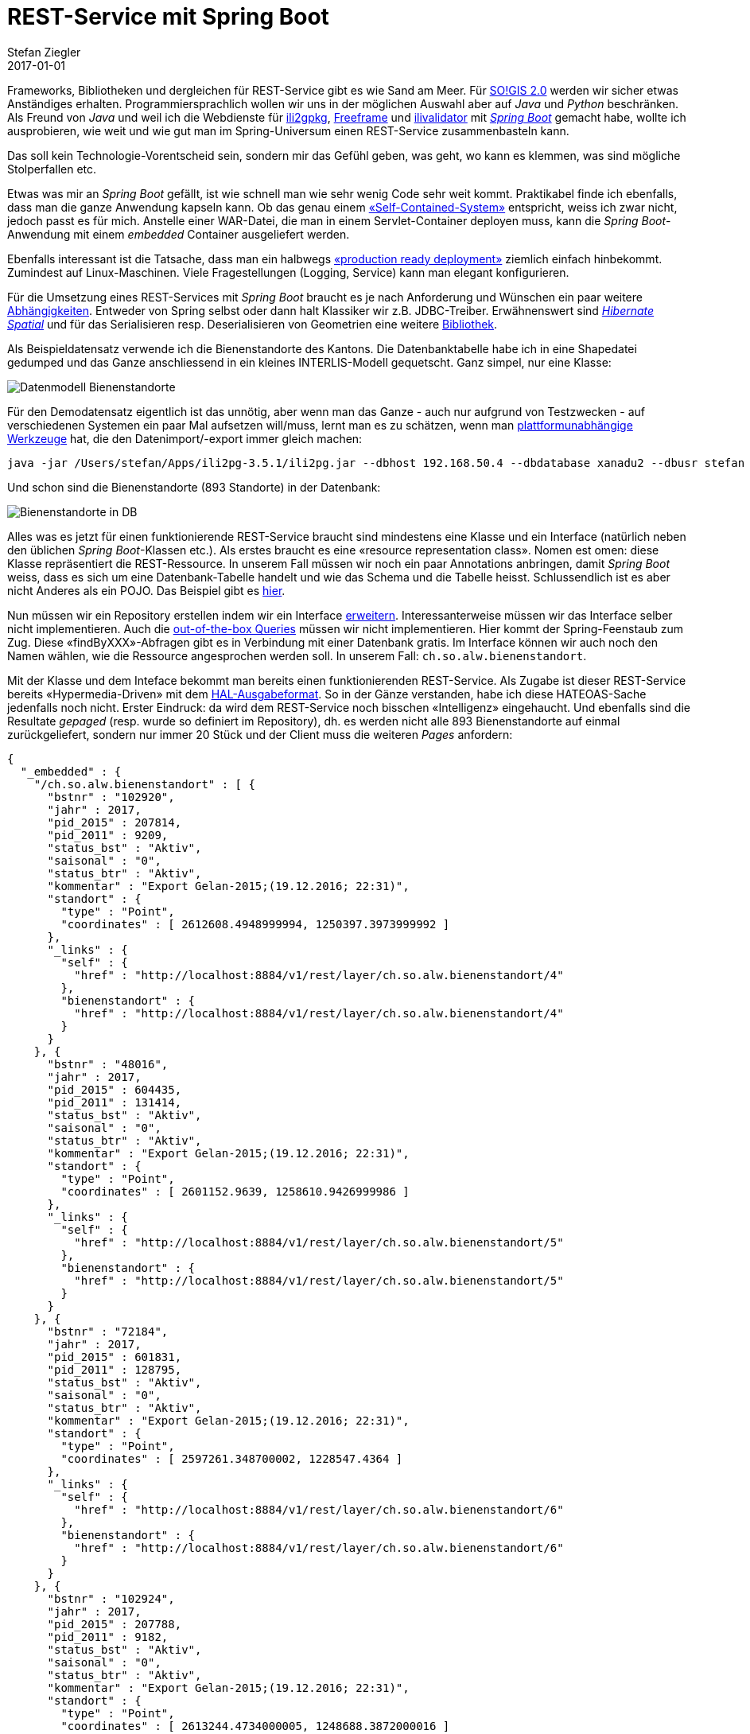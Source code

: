 = REST-Service mit Spring Boot
Stefan Ziegler
2017-01-01
:jbake-type: post
:jbake-status: published
:jbake-tags: KGDI,GDI,know your gdi,REST,Java,Spring Boot,PostgreSQL,PostGIS
:idprefix:

Frameworks, Bibliotheken und dergleichen für REST-Service gibt es wie Sand am Meer. Für http://blog.sogeo.services/blog/2016/12/24/kgdi-the-next-generation-1.html[SO!GIS 2.0] werden wir sicher etwas Anständiges erhalten. Programmiersprachlich wollen wir uns in der möglichen Auswahl aber auf _Java_ und _Python_ beschränken. Als Freund von _Java_ und weil ich die Webdienste für https://sogeo.services/ili2gpkg/[ili2gpkg], https://sogeo.services/freeframe/[Freeframe] und https://interlis2.ch/ilivalidator/[ilivalidator] mit https://projects.spring.io/spring-boot/[_Spring Boot_] gemacht habe, wollte ich ausprobieren, wie weit und wie gut man im Spring-Universum einen REST-Service zusammenbasteln kann.

Das soll kein Technologie-Vorentscheid sein, sondern mir das Gefühl geben, was geht, wo kann es klemmen, was sind mögliche Stolperfallen etc.

Etwas was mir an _Spring Boot_ gefällt, ist wie schnell man wie sehr wenig Code sehr weit kommt. Praktikabel finde ich ebenfalls, dass man die ganze Anwendung kapseln kann. Ob das genau einem https://blog.codecentric.de/en/2015/01/self-contained-systems-roca-complete-example-using-spring-boot-thymeleaf-bootstrap/[&laquo;Self-Contained-System&raquo;] entspricht, weiss ich zwar nicht, jedoch passt es für mich. Anstelle einer WAR-Datei, die man in einem Servlet-Container deployen muss, kann die _Spring Boot_-Anwendung mit einem _embedded_ Container ausgeliefert werden.

Ebenfalls interessant ist die Tatsache, dass man ein halbwegs http://docs.spring.io/spring-boot/docs/current/reference/html/deployment-install.html[&laquo;production ready deployment&raquo;] ziemlich einfach hinbekommt. Zumindest auf Linux-Maschinen. Viele Fragestellungen (Logging, Service) kann man elegant konfigurieren.

Für die Umsetzung eines REST-Services mit _Spring Boot_ braucht es je nach Anforderung und Wünschen ein paar weitere https://git.sogeo.services/stefan/agi-rest-service/src/master/src/agi-rest-service/pom.xml[Abhängigkeiten]. Entweder von Spring selbst oder dann halt Klassiker wir z.B. JDBC-Treiber. Erwähnenswert sind http://docs.jboss.org/hibernate/orm/5.2/userguide/html_single/Hibernate_User_Guide.html#spatial[_Hibernate Spatial_] und für das Serialisieren resp. Deserialisieren von Geometrien eine weitere https://github.com/bedatadriven/jackson-datatype-jts[Bibliothek]. 

Als Beispieldatensatz verwende ich die Bienenstandorte des Kantons. Die Datenbanktabelle habe ich in eine Shapedatei gedumped und das Ganze anschliessend in ein kleines INTERLIS-Modell gequetscht. Ganz simpel, nur eine Klasse: 

image::../../../../../images/rest-service-mit-spring-boot/dm_bienenstandorte.png[alt="Datenmodell Bienenstandorte", align="center"]

Für den Demodatensatz eigentlich ist das unnötig, aber wenn man das Ganze - auch nur aufgrund von Testzwecken - auf verschiedenen Systemen ein paar Mal aufsetzen will/muss, lernt man es zu schätzen, wenn man http://www.eisenhutinformatik.ch/interlis/ili2pg/[plattformunabhängige Werkzeuge] hat, die den Datenimport/-export immer gleich machen:

[source,xml,linenums]
----
java -jar /Users/stefan/Apps/ili2pg-3.5.1/ili2pg.jar --dbhost 192.168.50.4 --dbdatabase xanadu2 --dbusr stefan --dbpwd ziegler12 --dbschema alw_bienenstandorte --disableValidation --nameByTopic --sqlEnableNull --createGeomIdx --createFkIdx --strokeArcs --models SO_Bienenstandorte_20161227 --modeldir "http://models.geo.admin.ch/;." --defaultSrsCode 2056 --import alw_bienenstandorte_20161225.xtf
----

Und schon sind die Bienenstandorte (893 Standorte) in der Datenbank:

image::../../../../../images/rest-service-mit-spring-boot/postico_01.png[alt="Bienenstandorte in DB", align="center"]

Alles was es jetzt für einen funktionierende REST-Service braucht sind mindestens eine Klasse und ein Interface (natürlich neben den üblichen _Spring Boot_-Klassen etc.). Als erstes braucht es eine &laquo;resource representation class&raquo;. Nomen est omen: diese Klasse repräsentiert die REST-Ressource. In unserem Fall müssen wir noch ein paar Annotations anbringen, damit _Spring Boot_ weiss, dass es sich um eine Datenbank-Tabelle handelt und wie das Schema und die Tabelle heisst. Schlussendlich ist es aber nicht Anderes als ein POJO. Das Beispiel gibt es https://git.sogeo.services/stefan/agi-rest-service/src/master/src/agi-rest-service/src/main/java/org/catais/rest/domain/ch/so/alw/Bienenstandort.java[hier].

Nun müssen wir ein Repository erstellen indem wir ein Interface https://git.sogeo.services/stefan/agi-rest-service/src/master/src/agi-rest-service/src/main/java/org/catais/rest/repository/ch/so/alw/BienenstandortRepository.java[erweitern]. Interessanterweise müssen wir das Interface selber nicht implementieren. Auch die https://docs.spring.io/spring-data/jpa/docs/current/reference/html/#jpa.query-methods[out-of-the-box Queries] müssen wir nicht implementieren. Hier kommt der Spring-Feenstaub zum Zug. Diese &laquo;findByXXX&raquo;-Abfragen gibt es in Verbindung mit einer Datenbank gratis. Im Interface können wir auch noch den Namen wählen, wie die Ressource angesprochen werden soll. In unserem Fall: `ch.so.alw.bienenstandort`.

Mit der Klasse und dem Inteface bekommt man bereits einen funktionierenden REST-Service. Als Zugabe ist dieser REST-Service bereits &laquo;Hypermedia-Driven&raquo; mit dem https://en.wikipedia.org/wiki/Hypertext_Application_Language[HAL-Ausgabeformat]. So in der Gänze verstanden, habe ich diese HATEOAS-Sache jedenfalls noch nicht. Erster Eindruck: da wird dem REST-Service noch bisschen &laquo;Intelligenz&raquo; eingehaucht. Und ebenfalls sind die Resultate _gepaged_ (resp. wurde so definiert im Repository), dh. es werden nicht alle 893 Bienenstandorte auf einmal zurückgeliefert, sondern nur immer 20 Stück und der Client muss die weiteren _Pages_ anfordern:

[source,json,linenums]
----
{
  "_embedded" : {
    "/ch.so.alw.bienenstandort" : [ {
      "bstnr" : "102920",
      "jahr" : 2017,
      "pid_2015" : 207814,
      "pid_2011" : 9209,
      "status_bst" : "Aktiv",
      "saisonal" : "0",
      "status_btr" : "Aktiv",
      "kommentar" : "Export Gelan-2015;(19.12.2016; 22:31)",
      "standort" : {
        "type" : "Point",
        "coordinates" : [ 2612608.4948999994, 1250397.3973999992 ]
      },
      "_links" : {
        "self" : {
          "href" : "http://localhost:8884/v1/rest/layer/ch.so.alw.bienenstandort/4"
        },
        "bienenstandort" : {
          "href" : "http://localhost:8884/v1/rest/layer/ch.so.alw.bienenstandort/4"
        }
      }
    }, {
      "bstnr" : "48016",
      "jahr" : 2017,
      "pid_2015" : 604435,
      "pid_2011" : 131414,
      "status_bst" : "Aktiv",
      "saisonal" : "0",
      "status_btr" : "Aktiv",
      "kommentar" : "Export Gelan-2015;(19.12.2016; 22:31)",
      "standort" : {
        "type" : "Point",
        "coordinates" : [ 2601152.9639, 1258610.9426999986 ]
      },
      "_links" : {
        "self" : {
          "href" : "http://localhost:8884/v1/rest/layer/ch.so.alw.bienenstandort/5"
        },
        "bienenstandort" : {
          "href" : "http://localhost:8884/v1/rest/layer/ch.so.alw.bienenstandort/5"
        }
      }
    }, {
      "bstnr" : "72184",
      "jahr" : 2017,
      "pid_2015" : 601831,
      "pid_2011" : 128795,
      "status_bst" : "Aktiv",
      "saisonal" : "0",
      "status_btr" : "Aktiv",
      "kommentar" : "Export Gelan-2015;(19.12.2016; 22:31)",
      "standort" : {
        "type" : "Point",
        "coordinates" : [ 2597261.348700002, 1228547.4364 ]
      },
      "_links" : {
        "self" : {
          "href" : "http://localhost:8884/v1/rest/layer/ch.so.alw.bienenstandort/6"
        },
        "bienenstandort" : {
          "href" : "http://localhost:8884/v1/rest/layer/ch.so.alw.bienenstandort/6"
        }
      }
    }, {
      "bstnr" : "102924",
      "jahr" : 2017,
      "pid_2015" : 207788,
      "pid_2011" : 9182,
      "status_bst" : "Aktiv",
      "saisonal" : "0",
      "status_btr" : "Aktiv",
      "kommentar" : "Export Gelan-2015;(19.12.2016; 22:31)",
      "standort" : {
        "type" : "Point",
        "coordinates" : [ 2613244.4734000005, 1248688.3872000016 ]
      },
      "_links" : {
        "self" : {
          "href" : "http://localhost:8884/v1/rest/layer/ch.so.alw.bienenstandort/7"
        },
        "bienenstandort" : {
          "href" : "http://localhost:8884/v1/rest/layer/ch.so.alw.bienenstandort/7"
        }
      }
    }, {
      "bstnr" : "102806",
      "jahr" : 2017,
      "pid_2015" : 207826,
      "pid_2011" : 9222,
      "status_bst" : "Aktiv",
      "saisonal" : "0",
      "status_btr" : "Aktiv",
      "kommentar" : "Export Gelan-2015;(19.12.2016; 22:31)",
      "standort" : {
        "type" : "Point",
        "coordinates" : [ 2608493.4569999985, 1247794.4199 ]
      },
      "_links" : {
        "self" : {
          "href" : "http://localhost:8884/v1/rest/layer/ch.so.alw.bienenstandort/8"
        },
        "bienenstandort" : {
          "href" : "http://localhost:8884/v1/rest/layer/ch.so.alw.bienenstandort/8"
        }
      }
    }, {
      "bstnr" : "82568",
      "jahr" : 2017,
      "pid_2015" : 205965,
      "pid_2011" : 7008,
      "status_bst" : "Aktiv",
      "saisonal" : "0",
      "status_btr" : "Aktiv",
      "kommentar" : "Export Gelan-2015;(19.12.2016; 22:31)",
      "standort" : {
        "type" : "Point",
        "coordinates" : [ 2631996.5089999996, 1240138.5654999986 ]
      },
      "_links" : {
        "self" : {
          "href" : "http://localhost:8884/v1/rest/layer/ch.so.alw.bienenstandort/9"
        },
        "bienenstandort" : {
          "href" : "http://localhost:8884/v1/rest/layer/ch.so.alw.bienenstandort/9"
        }
      }
    }, {
      "bstnr" : "72272",
      "jahr" : 2017,
      "pid_2015" : 473947,
      "pid_2011" : 103687,
      "status_bst" : "Aktiv",
      "saisonal" : "0",
      "status_btr" : "Aktiv",
      "kommentar" : "Export Gelan-2015;(19.12.2016; 22:31)",
      "standort" : {
        "type" : "Point",
        "coordinates" : [ 2597749.344300002, 1227845.4373999983 ]
      },
      "_links" : {
        "self" : {
          "href" : "http://localhost:8884/v1/rest/layer/ch.so.alw.bienenstandort/10"
        },
        "bienenstandort" : {
          "href" : "http://localhost:8884/v1/rest/layer/ch.so.alw.bienenstandort/10"
        }
      }
    }, {
      "bstnr" : "41612",
      "jahr" : 2017,
      "pid_2015" : 201334,
      "pid_2011" : 1346,
      "status_bst" : "Aktiv",
      "saisonal" : "0",
      "status_btr" : "Aktiv",
      "kommentar" : "Export Gelan-2015;(19.12.2016; 22:31)",
      "standort" : {
        "type" : "Point",
        "coordinates" : [ 2616852.5084999986, 1258628.4717999995 ]
      },
      "_links" : {
        "self" : {
          "href" : "http://localhost:8884/v1/rest/layer/ch.so.alw.bienenstandort/11"
        },
        "bienenstandort" : {
          "href" : "http://localhost:8884/v1/rest/layer/ch.so.alw.bienenstandort/11"
        }
      }
    }, {
      "bstnr" : "62016",
      "jahr" : 2017,
      "pid_2015" : 605250,
      "pid_2011" : 132231,
      "status_bst" : "Aktiv",
      "saisonal" : "0",
      "status_btr" : "Aktiv",
      "kommentar" : "Export Gelan-2015;(19.12.2016; 22:31)",
      "standort" : {
        "type" : "Point",
        "coordinates" : [ 2609550.3222999983, 1225258.332800001 ]
      },
      "_links" : {
        "self" : {
          "href" : "http://localhost:8884/v1/rest/layer/ch.so.alw.bienenstandort/12"
        },
        "bienenstandort" : {
          "href" : "http://localhost:8884/v1/rest/layer/ch.so.alw.bienenstandort/12"
        }
      }
    }, {
      "bstnr" : "62140",
      "jahr" : 2017,
      "pid_2015" : 207633,
      "pid_2011" : 9020,
      "status_bst" : "Aktiv",
      "saisonal" : "1",
      "status_btr" : "Aktiv",
      "kommentar" : "Export Gelan-2015;(19.12.2016; 22:31)",
      "standort" : {
        "type" : "Point",
        "coordinates" : [ 2609506.3486, 1229524.3418000005 ]
      },
      "_links" : {
        "self" : {
          "href" : "http://localhost:8884/v1/rest/layer/ch.so.alw.bienenstandort/13"
        },
        "bienenstandort" : {
          "href" : "http://localhost:8884/v1/rest/layer/ch.so.alw.bienenstandort/13"
        }
      }
    }, {
      "bstnr" : "102732",
      "jahr" : 2017,
      "pid_2015" : 203788,
      "pid_2011" : 3813,
      "status_bst" : "Aktiv",
      "saisonal" : "0",
      "status_btr" : "Aktiv",
      "kommentar" : "Export Gelan-2015;(19.12.2016; 22:31)",
      "standort" : {
        "type" : "Point",
        "coordinates" : [ 2608305.4657000005, 1250274.4360999987 ]
      },
      "_links" : {
        "self" : {
          "href" : "http://localhost:8884/v1/rest/layer/ch.so.alw.bienenstandort/14"
        },
        "bienenstandort" : {
          "href" : "http://localhost:8884/v1/rest/layer/ch.so.alw.bienenstandort/14"
        }
      }
    }, {
      "bstnr" : "62004",
      "jahr" : 2017,
      "pid_2015" : 602420,
      "pid_2011" : 129390,
      "status_bst" : "Aktiv",
      "saisonal" : "0",
      "status_btr" : "Aktiv",
      "kommentar" : "Export Gelan-2015;(19.12.2016; 22:31)",
      "standort" : {
        "type" : "Point",
        "coordinates" : [ 2604411.054299999, 1223172.8467000015 ]
      },
      "_links" : {
        "self" : {
          "href" : "http://localhost:8884/v1/rest/layer/ch.so.alw.bienenstandort/15"
        },
        "bienenstandort" : {
          "href" : "http://localhost:8884/v1/rest/layer/ch.so.alw.bienenstandort/15"
        }
      }
    }, {
      "bstnr" : "31484",
      "jahr" : 2017,
      "pid_2015" : 602532,
      "pid_2011" : 129502,
      "status_bst" : "Aktiv",
      "saisonal" : "0",
      "status_btr" : "Aktiv",
      "kommentar" : "Export Gelan-2015;(19.12.2016; 22:31)",
      "standort" : {
        "type" : "Point",
        "coordinates" : [ 2604137.3066000007, 1225322.382199999 ]
      },
      "_links" : {
        "self" : {
          "href" : "http://localhost:8884/v1/rest/layer/ch.so.alw.bienenstandort/16"
        },
        "bienenstandort" : {
          "href" : "http://localhost:8884/v1/rest/layer/ch.so.alw.bienenstandort/16"
        }
      }
    }, {
      "bstnr" : "41668",
      "jahr" : 2017,
      "pid_2015" : 207610,
      "pid_2011" : 8995,
      "status_bst" : "Aktiv",
      "saisonal" : "0",
      "status_btr" : "Aktiv",
      "kommentar" : "Export Gelan-2015;(19.12.2016; 22:31)",
      "standort" : {
        "type" : "Point",
        "coordinates" : [ 2601171.401799999, 1256667.4970000014 ]
      },
      "_links" : {
        "self" : {
          "href" : "http://localhost:8884/v1/rest/layer/ch.so.alw.bienenstandort/17"
        },
        "bienenstandort" : {
          "href" : "http://localhost:8884/v1/rest/layer/ch.so.alw.bienenstandort/17"
        }
      }
    }, {
      "bstnr" : "58006",
      "jahr" : 2017,
      "pid_2015" : 605293,
      "pid_2011" : 132274,
      "status_bst" : "Aktiv",
      "saisonal" : "0",
      "status_btr" : "Aktiv",
      "kommentar" : "Export Gelan-2015;(19.12.2016; 22:31)",
      "standort" : {
        "type" : "Point",
        "coordinates" : [ 2639746.5154, 1254536.799800001 ]
      },
      "_links" : {
        "self" : {
          "href" : "http://localhost:8884/v1/rest/layer/ch.so.alw.bienenstandort/18"
        },
        "bienenstandort" : {
          "href" : "http://localhost:8884/v1/rest/layer/ch.so.alw.bienenstandort/18"
        }
      }
    }, {
      "bstnr" : "72284",
      "jahr" : 2017,
      "pid_2015" : 605172,
      "pid_2011" : 132151,
      "status_bst" : "Aktiv",
      "saisonal" : "0",
      "status_btr" : "Aktiv",
      "kommentar" : "Export Gelan-2015;(19.12.2016; 22:31)",
      "standort" : {
        "type" : "Point",
        "coordinates" : [ 2610135.3605000004, 1234627.3381999992 ]
      },
      "_links" : {
        "self" : {
          "href" : "http://localhost:8884/v1/rest/layer/ch.so.alw.bienenstandort/19"
        },
        "bienenstandort" : {
          "href" : "http://localhost:8884/v1/rest/layer/ch.so.alw.bienenstandort/19"
        }
      }
    }, {
      "bstnr" : "31520",
      "jahr" : 2017,
      "pid_2015" : 201191,
      "pid_2011" : 1202,
      "status_bst" : "Aktiv",
      "saisonal" : "0",
      "status_btr" : "Aktiv",
      "kommentar" : "Export Gelan-2015;(19.12.2016; 22:31)",
      "standort" : {
        "type" : "Point",
        "coordinates" : [ 2603626.3046000004, 1221320.3414999992 ]
      },
      "_links" : {
        "self" : {
          "href" : "http://localhost:8884/v1/rest/layer/ch.so.alw.bienenstandort/20"
        },
        "bienenstandort" : {
          "href" : "http://localhost:8884/v1/rest/layer/ch.so.alw.bienenstandort/20"
        }
      }
    }, {
      "bstnr" : "18006",
      "jahr" : 2017,
      "pid_2015" : 605255,
      "pid_2011" : 132236,
      "status_bst" : "Aktiv",
      "saisonal" : "0",
      "status_btr" : "Aktiv",
      "kommentar" : "Export Gelan-2015;(19.12.2016; 22:31)",
      "standort" : {
        "type" : "Point",
        "coordinates" : [ 2628381.2760000005, 1235816.4164999984 ]
      },
      "_links" : {
        "self" : {
          "href" : "http://localhost:8884/v1/rest/layer/ch.so.alw.bienenstandort/21"
        },
        "bienenstandort" : {
          "href" : "http://localhost:8884/v1/rest/layer/ch.so.alw.bienenstandort/21"
        }
      }
    }, {
      "bstnr" : "102936",
      "jahr" : 2017,
      "pid_2015" : 604431,
      "pid_2011" : 131410,
      "status_bst" : "Aktiv",
      "saisonal" : "0",
      "status_btr" : "Aktiv",
      "kommentar" : "Export Gelan-2015;(19.12.2016; 22:31)",
      "standort" : {
        "type" : "Point",
        "coordinates" : [ 2605077.9497000016, 1248073.3953999989 ]
      },
      "_links" : {
        "self" : {
          "href" : "http://localhost:8884/v1/rest/layer/ch.so.alw.bienenstandort/22"
        },
        "bienenstandort" : {
          "href" : "http://localhost:8884/v1/rest/layer/ch.so.alw.bienenstandort/22"
        }
      }
    }, {
      "bstnr" : "41736",
      "jahr" : 2017,
      "pid_2015" : 207669,
      "pid_2011" : 9058,
      "status_bst" : "Aktiv",
      "saisonal" : "0",
      "status_btr" : "Aktiv",
      "kommentar" : "Export Gelan-2015;(19.12.2016; 22:31)",
      "standort" : {
        "type" : "Point",
        "coordinates" : [ 2616021.4771, 1252594.4061999992 ]
      },
      "_links" : {
        "self" : {
          "href" : "http://localhost:8884/v1/rest/layer/ch.so.alw.bienenstandort/23"
        },
        "bienenstandort" : {
          "href" : "http://localhost:8884/v1/rest/layer/ch.so.alw.bienenstandort/23"
        }
      }
    } ]
  },
  "_links" : {
    "first" : {
      "href" : "http://localhost:8884/v1/rest/layer/ch.so.alw.bienenstandort?page=0&size=20"
    },
    "self" : {
      "href" : "http://localhost:8884/v1/rest/layer/ch.so.alw.bienenstandort"
    },
    "next" : {
      "href" : "http://localhost:8884/v1/rest/layer/ch.so.alw.bienenstandort?page=1&size=20"
    },
    "last" : {
      "href" : "http://localhost:8884/v1/rest/layer/ch.so.alw.bienenstandort?page=44&size=20"
    },
    "profile" : {
      "href" : "http://localhost:8884/v1/rest/layer/profile/ch.so.alw.bienenstandort"
    },
    "search" : {
      "href" : "http://localhost:8884/v1/rest/layer/ch.so.alw.bienenstandort/search"
    }
  },
  "page" : {
    "size" : 20,
    "totalElements" : 893,
    "totalPages" : 45,
    "number" : 0
  }
}
----

Diese &laquo;Intelligenz&raquo; macht sich vor allem in der Verlinkung bemerkbar. So werden z.B. die Links auf die nächste und vorherige _Page_ angezeigt oder ein Link auf die vorhandenen Suchanfragen:

[source,json,linenums]
----
{
  "_links" : {
    "findByBstnr" : {
      "href" : "http://localhost:8884/v1/rest/layer/ch.so.alw.bienenstandort/search/findByBstnr{?bstnr,page,size,sort}",
      "templated" : true
    },
    "self" : {
      "href" : "http://localhost:8884/v1/rest/layer/ch.so.alw.bienenstandort/search"
    }
  }
}
----

Nachdem man sich die Zusatzfunktionalitäten ein wenig zu Gemüte geführt hat, kann man mit den bekannten vier Verben Daten abfragen, erfassen, ändern und löschen. 

Daten abfragen / GET:

[source,json,linenums]
----
curl -X GET http://localhost:8884/v1/rest/layer/ch.so.alw.bienenstandort/search/findByBstnr?bstnr=102920
----

Daten erfassen / POST:

[source,json,linenums]
----
curl -H "Content-Type: application/json" -X POST -d '{"bstnr" : "1", "jahr" : 2017, "pid_2015" : 207669, "pid_2011" : 9058, "status_bst" : "Aktiv", "saisonal" : "0", "status_btr" : "Aktiv", "kommentar" : "Export Gelan-2015;(19.12.2016; 22:31)", "standort" : {"type" : "Point", "coordinates" : [ 2600000.123, 1200000.456 ]}}' http://localhost:8884/v1/rest/layer/ch.so.alw.bienenstandort 
----

Daten löschen / PUT:

[source,json,linenums]
----
curl -H "Content-Type: application/json" -X PUT -d '{"bstnr" : "1", "jahr" : 2525, "pid_2015" : 207669, "pid_2011" : 9058, "status_bst" : "Aktiv", "saisonal" : "0", "status_btr" : "Aktiv", "kommentar" : "Export Gelan-2015;(19.12.2016; 22:31)","standort" : {"type" : "Point", "coordinates" : [ 2600000.123, 1200000.456 ]}}' http://localhost:8884/v1/rest/layer/ch.so.alw.bienenstandort/4
----

Daten löschen / DELETE:
[source,json,linenums]
----
curl -X DELETE http://localhost:8884/v1/rest/layer/ch.so.alw.bienenstandort/4
----

Etwas was mir momentan noch nicht klar ist, ist der Umgang mit verschiedenen Koordinatensystemen. Verwendet man als Codierung für die Geometrien GeoJSON gibt keine Möglichkeit mehr das Koordinatensystem https://tools.ietf.org/html/rfc7946[anzugeben]. In der ersten Spezifikation gab es die Möglichkeit, nur hat man das in freier Wildbahn auch nie wirklich gesehen. Wahrscheinlich läuft es darauf hinaus, dass der REST-Service pro Ressource konsquenterweise nur ein Koordinatensystem unterstützen kann. Lieber in sauber nur ein Koordinatensystem als mit viel Geknorze was reinbasteln...

Eine andere Frage ist eher _Spring_-bezogen. Nämlich der Umgang mit räumlichen Abfragen. Grundsätzlich ist dank _Hibernate Spatial_ und der Jackson-Erweiterung für das De-/Serialisieren der Geometrien der Umgang mit Geodaten soweit schmerzlos. Ganz so out-of-the-box scheinen die räumlichen Abfragen nicht zu gehen. Für einen anderen Testdatensatz (die Nachführungskreise der amtlichen Vermessung) habe ich https://git.sogeo.services/stefan/agi-rest-service/src/master/src/agi-rest-service/src/main/java/org/catais/rest/repository/ch/so/agi/AV_NachfuehrungskreisRepository.java[weitere Queries im Repository-Interface] definiert:

[source,json,linenums]
----
{
  "_links" : {
    "findByKreisname" : {
      "href" : "http://localhost:8884/v1/rest/layer/nf_kreis/search/findByKreisname{?kreisname,page,size,sort}",
      "templated" : true
    },
    "findByPerimeter" : {
      "href" : "http://localhost:8884/v1/rest/layer/nf_kreis/search/findByPerimeter{?x,y}",
      "templated" : true
    },
    "findByKreisnameLike" : {
      "href" : "http://localhost:8884/v1/rest/layer/nf_kreis/search/findByKreisnameLike{?kreisname,page,size,sort}",
      "templated" : true
    },
    "self" : {
      "href" : "http://localhost:8884/v1/rest/layer/nf_kreis/search"
    }
  }
}
----

Neben der schicken &laquo;findByKreisnameLike&raquo;-Query, mit der man genau wie bei Datenbanken &laquo;Like&raquo;-Abfragen durchführen kann, habe ich natürlich auch etwas Räumliches definiert. Hier im konkreten Fall etwas Ähnliches wie eine WMS-GetFeatureInfo-Abfrage. Um das mit möglichst wenig Aufwand hinzukriegen, habe ich eine native PostgreSQL/PostGIS-Query im Repository definiert, was jetzt natürlich sehr, sehr, seeeeehr unschön ist. Eine bessere und nachhaltigere Alternative ist das Schreiben von &laquo;Custom Queries&raquo; in dem man ein eigenes Repository-Interface implementiert (was man anscheinend sowieso für read-only Repositories machen muss). Da bin ich mir aber nicht mehr sicher, ob diese Queries noch im _search_-Link auftauchen, was wiederum sehr schade wäre. 


_Fazit:_ Das Spring-Universum liefert schon sehr viel, um effizient REST-Service anbieten zu können. Hier gilt auch ausnahmsweise einmal &laquo;Spatial is (ganz klein wenig) special&raquo;, da man sicher noch für räumliche Abfragen klären muss, wie gut sich das umsetzen liesse. Die interessantere Frage ist aber unabhängig vom eingesetzten Produkt und betrifft den Betrieb/Konfiguration des REST-Services: Welche Tabellen / Views als REST-Service mit welchen Alias-Namen der Attribute angeboten werden, steht in Zukunft in unserem http://blog.sogeo.services/blog/2016/12/24/kgdi-the-next-generation-1.html[Metamodell]. Was man wahrscheinlich nicht möchte, ist das manuelle Erstellen der benötigten Klassen, Interfaces, Rechte etc. im REST-Service. Entweder könnte sich der REST-Service direkt aus dem Metamodell bedienen. Da ist mir jedoch gar nichts bekannt. Oder aber es wird etwas Ähnliches wie einen Code-Generator für diese Objekte geben. Da müssen die Profis ran. TBD.





